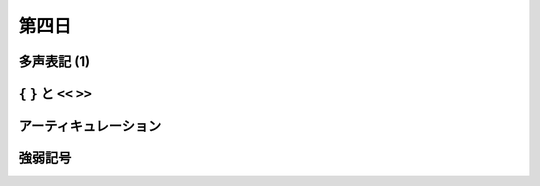 .. _week-1-day-4:

======
第四日
======

.. num-section::

.. _polyphony-1:

多声表記 (1)
------------


.. num-section::

.. _bracket:

``{`` ``}`` と ``<<`` ``>>``
----------------------------


.. num-section::

.. _articulation:

アーティキュレーション
----------------------


.. num-section::

.. _dynamics:

強弱記号
--------
